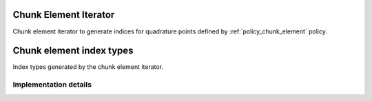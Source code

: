 
.. _iterator_chunk_element:

Chunk Element Iterator
======================

Chunk element iterator to generate indices for quadrature points defined by :ref:`policy_chunk_element` policy.

.. doxygenstruct:: specfem::iterator::chunk_element
    :members:

.. _iterator_chunk_element_index:

Chunk element index types
=========================

Index types generated by the chunk element iterator.

.. doxygenstruct:: specfem::iterator::impl::index_type
    :members:

Implementation details
----------------------

.. doxygenstruct:: specfem::iterator::impl::index_type< true, DimensionType >
    :members:

.. doxygenstruct:: specfem::iterator::impl::index_type< false, DimensionType >
    :members:
